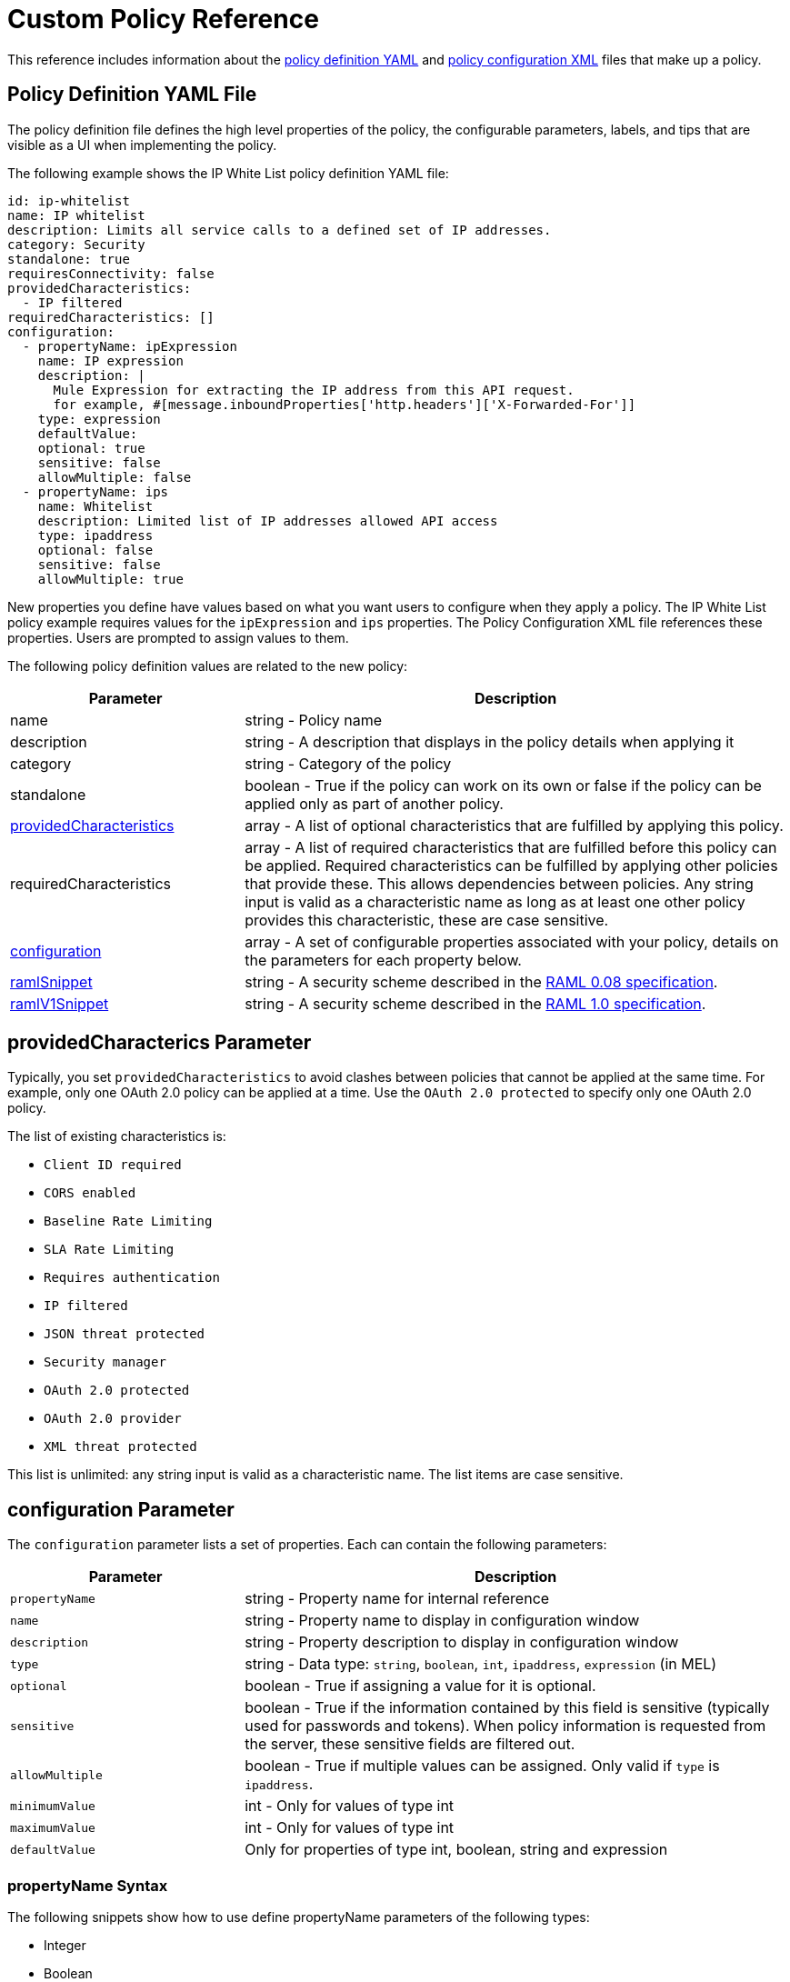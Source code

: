 = Custom Policy Reference
:keywords: policy, gateway, yaml, pointcut

This reference includes information about the link:/api-manager/custom-policy-reference#policy-definition-yaml-file[policy definition YAML] and link:/api-manager/custom-policy-reference#policy-configuration-file[policy configuration XML] files that make up a policy.

// Removed see SE-4243. (kris 8.22.2016)For more examples, navigate to the directory where you installed the API Gateway runtime or the Mule 3.8 unified runtime, search for the folder `examples` > `policies` to find a set of example XML files that refer to the default policies available in the platform.

== Policy Definition YAML File

The policy definition file defines the high level properties of the policy, the configurable parameters, labels, and tips that are visible as a UI when implementing the policy.

The following example shows the IP White List policy definition YAML file:

[source,yaml,linenums]
----
id: ip-whitelist
name: IP whitelist
description: Limits all service calls to a defined set of IP addresses.
category: Security
standalone: true
requiresConnectivity: false
providedCharacteristics:
  - IP filtered
requiredCharacteristics: []
configuration:
  - propertyName: ipExpression
    name: IP expression
    description: |
      Mule Expression for extracting the IP address from this API request.
      for example, #[message.inboundProperties['http.headers']['X-Forwarded-For']]
    type: expression
    defaultValue:
    optional: true
    sensitive: false
    allowMultiple: false
  - propertyName: ips
    name: Whitelist
    description: Limited list of IP addresses allowed API access
    type: ipaddress
    optional: false
    sensitive: false
    allowMultiple: true
----

New properties you define have values based on what you want users to configure when they apply a policy. The IP White List policy example requires values for the `ipExpression` and `ips` properties. The Policy Configuration XML file references these properties. Users are prompted to assign values to them.

The following policy definition values are related to the new policy:

[%header,cols="30a,70a"]
|===
|Parameter |Description
|name |string - Policy name
|description |string - A description that displays in the policy details when applying it
|category |string - Category of the policy
|standalone |boolean - True if the policy can work on its own or false if the policy can be applied only as part of another policy.
|<<providedcharacterics Parameter,providedCharacteristics>> |array - A list of optional characteristics that are fulfilled by applying this policy.
|requiredCharacteristics |array - A list of required characteristics that are fulfilled before this policy can be applied. Required characteristics can be fulfilled by applying other policies that provide these. This allows dependencies between policies. Any string input is valid as a characteristic name as long as at least one other policy provides this characteristic, these are case sensitive.
|<<configuration Parameter, configuration>> |array - A set of configurable properties associated with your policy, details on the parameters for each property below.
|link:/api-manager/custom-policy-reference#ramlsnippet-and-ramlv1snippet-parameters[ramlSnippet]|string - A security scheme described in the link:https://github.com/raml-org/raml-spec/blob/master/versions/raml-08/raml-08.md#security[RAML 0.08 specification].
|link:/api-manager/custom-policy-reference#ramlsnippet-and-ramlv1snippet-parameters[ramlV1Snippet] |string - A security scheme described in the link:https://github.com/raml-org/raml-spec/blob/master/versions/raml-10/raml-10.md/#security-schemes[RAML 1.0 specification].
|===

== providedCharacterics Parameter

Typically, you set `providedCharacteristics` to avoid clashes between policies that cannot be applied at the same time. For example, only one OAuth 2.0 policy can be applied at a time. Use the `OAuth 2.0 protected` to specify only one OAuth 2.0 policy.

The list of existing characteristics is:

* `Client ID required`
* `CORS enabled`
* `Baseline Rate Limiting`
* `SLA Rate Limiting`
* `Requires authentication`
* `IP filtered`
* `JSON threat protected`
* `Security manager`
* `OAuth 2.0 protected`
* `OAuth 2.0 provider`
* `XML threat protected`

This list is unlimited: any string input is valid as a characteristic name. The list items are case sensitive.

== configuration Parameter

The `configuration` parameter lists a set of properties. Each can contain the following parameters:

[%header,cols="30a,70a"]
|===
|Parameter |Description
|`propertyName` |string - Property name for internal reference
|`name` |string - Property name to display in configuration window
|`description` |string - Property description to display in configuration window
|`type` |string - Data type: `string`, `boolean`, `int`, `ipaddress`, `expression` (in MEL)
|`optional` |boolean - True if assigning a value for it is optional.
|`sensitive` |boolean - True if the information contained by this field is sensitive (typically used for passwords and tokens). When policy information is requested from the server, these sensitive fields are filtered out.
|`allowMultiple` |boolean - True if multiple values can be assigned. Only valid if `type` is `ipaddress`.
|`minimumValue` |int - Only for values of type int
|`maximumValue` |int - Only for values of type int
|`defaultValue` |Only for properties of type int, boolean, string and expression
|===

=== propertyName Syntax

The following snippets show how to use define  propertyName parameters of the following types:

* Integer
* Boolean
* String

=== Integer

[source,yaml,linenums]
----
configuration:
 - propertyName: aint
   name: Test Int single between 5 and 10
   description: Some Description
   type: int
   minimumValue: 5
   maximumValue: 10
   optional: true
   sensitive: false
   allowMultiple: false
----

=== Boolean

[source,yaml,linenums]
----
configuration:
 - propertyName: aboolean
   name: Test Boolean single
   description: Some Description
   type: boolean
   optional: true
   sensitive: false
   allowMultiple: false
   defaultValue: false
----

=== String

[source,yaml,linenums]
----
configuration:
 - propertyName: astring
   name: Test String single
   description: Some Description
   type: string
   optional: true
   sensitive: false
   allowMultiple: false
----

== ramlSnippet and ramlV1Snippet Parameters

In the YAML of the custom policy, you can include the `ramlSnippet` and `ramlV1Snippet` parameters. When you add the custom policy to Anypoint Platform, links for the RAML .80 or RAML 1 snippets show up in the Applied Policies list.

The following snippet shows `ramlSnippet` and `ramlV1Snippet` parameters in a snippet of the YAML file of the out-of-the-box Throttling-SLA based policy:

----
id: test
name: test
description: Rosario Central
...
configuration:
  - propertyName: omar
    name: arnaldo
...
  - propertyName: rosario
    name: central
...
ramlSnippet: |
  traits:
  - client-id-required:
      queryParameters:
        client_id:
          type: string
        client_secret:
          type: string
  ...
  /products:
  get:
    is: [client-id-required]
    description: Gets a list of all the inventory products.
ramlV1Snippet: |
  traits:
  client-id-required:
    queryParameters:
      client_id:
        type: string
      client_secret:
        type: string
  ...
  /products:
  get:
    is: [client-id-required]
    description: Gets a list of all the inventory products.
----

== Policy Configuration XML File

The policy configuration is an XML file that implements the actual execution of the policy. The configuration achieves this by leveraging the link:/mule-user-guide/v/3.8/elements-in-a-mule-flow[elements] available when creating a Mule Runtime application. All of the elements usable in Mule Runtime can be used in a custom policy.

The policy configuration defines the actual processes that carry out the implementation of the policy. Structured like a Mule app, you wrap content in the following tags:

[source,xml,linenums]
----
<policy>
</policy>
----

The opening `<policy>` tag includes references to all of the Mule XSD files used in the policy. Some of the Mule elements you can add require adding the corresponding XSD reference too.

In the API Gateway runtime 2.0 and later and Mule 3.8 unified runtime, add properties `id` and `policyName` to the `<policy>` element parameters to gather data about the API for analytics.

By default, when you create a custom policy, you have access to the following default configuration properties  that link:/api-manager/custom-policy-reference#referencing-properties[you can reference] in the configuration XML file:

[%header,cols="30a,70a"]
|===
|Property |Description
|`policyId` |A unique ID for the current policy
|`endpointUri` |The full URI for the inbound endpoint of the API
|`apiId` |Unique ID number for the API
|`apiVersionId` |Unique ID number for the API version
|`apiName` |Name of the API
|`isRamlEndpoint` |Boolean that determines if the endpoint is linked to a RAML definition file
|`isWsdlEndpoint` |Boolean that determines if the endpoint is linked to a WSDL definition file
|`isHttpEndpoint` |Boolean that determines if the endpoint follows the HTTP protocol
|===

In addition to these default properties, you can specify new ones in the policy definition YAML file and reference them in the policy configuration XML file.

=== Referencing Properties

In the configuration XML, you can access the default set of properties for a policy definition and properties defined in the Policy Template YAML file. To reference a property, type its name enclosed in two curly brackets as follows:

----
{{propertyName}}
----

=== Order Property in Policy Tag

You can set the order of execution of a policy using the `order` property, however setting the order of policy execution in a message processor takes precedence over setting the order of execution in the policy tag. Set the order to an integer greater than 2 because the order values 0 - 2 are reserved for CORS, Throttling, and Rate Limit policies, respectively. These policies must execute before others. The following example shows how to set the `order` property in the `<policy>` tag:

[source,xml,linenums]
----
<?xml version="1.0" encoding="UTF-8"?>
<policy id="7777"
        policyName="A"
        order="3"
        xmlns="http://www.mulesoft.org/schema/mule/policy"
        xmlns:mule="http://www.mulesoft.org/schema/mule/core"
        xmlns:xsi="http://www.w3.org/2001/XMLSchema-instance"
        xmlns:api-platform-gw="http://www.mulesoft.org/schema/mule/api-platform-gw"
        xsi:schemaLocation="http://www.mulesoft.org/schema/mule/policy http://www.mulesoft.org/schema/mule/policy/current/mule-policy.xsd
              http://www.mulesoft.org/schema/mule/core http://www.mulesoft.org/schema/mule/core/current/mule.xsd
              http://www.mulesoft.org/schema/mule/api-platform-gw http://www.mulesoft.org/schema/mule/api-platform-gw/current/mule-api-platform-gw.xsd">

    <before>
         <mule:logger level="INFO" message="POLICY A" />
    </before>

    <pointcut>
        <api-platform-gw:api-pointcut apiName="Leagues API" apiVersion="1.0.0"/>
    </pointcut>
</policy>

----

=== Order Property in Before or After Tags

Alternatively, you can set the order of execution of policies in the <before></before>and <after></after> tags. Setting the `order `property in the `before` and `after` tags takes precedence over any order setting in the policy tag. Set order to an integer greater than 2. For example:

[source,xml,linenums]
----
<?xml version="1.0" encoding="UTF-8"?>
<policy id="2"
       ...

    <before order="4">
       <mule:set-payload value=" before cust2 "/>
       <mule:logger level="INFO" message="#[payload]" />
    </before>

    <before order="3">
       <mule:set-payload value=" before cust2.1 "/>
       <mule:logger level="INFO" message="#[payload]" />
    </before>
----

=== Before and After Tags

Enclosed within the main element of the configuration file are two fundamental structures you can add: `<before></before>` and `<after></after>` tags. Both are optional, but your policy must have at least one of them if you want it to perform any action at all.

As shown in the following flow, content between the *before* tags executes every time there's an incoming request to your API, as soon as the request reaches the inbound endpoint, and before your API executes any of the remaining message processors in your flows. Content between the *after* tags likewise executes every time there's a request to your API, right before reaching the outbound endpoint in your API, and after having executed every other one of the message processors in your flows.

image:basic+flow.png[basic+flow]

In addition to the `<before></before>` and `<after></after>` tags, you can also add `<mule:processor-chain></mule:processor-chain>` tags as additional flows where you can perform more procedures. These flows don't execute on their own, they must be referenced one way or another by either the *before* or the *after* sections of your policy. When writing a policy, unlike when writing a Mule application, you must add a `mule:` suffix to the name of the element.

[source,xml,linenums]
----
<policy>
    <before>
        <!-- Elements automatically executed at the start -->
    </before>
    <after>
        <!-- Elements automatically executed at the end -->
    </after>
 
    <mule:processor-chain name="chain1">
        <!-- This flow may be called to be executed by the others -->
    </mule:processor-chain>
 
    <mule:processor-chain name="chain2">
        <!-- This flow may be called to be executed by the others -->
    </mule:processor-chain>
</policy>
----

A complete example follows:

[source,xml,linenums]
----
<?xml version="1.0" encoding="UTF-8"?>
<policy id="4444"
        policyName="HTTP Basic Authentication"
        xmlns="http://www.mulesoft.org/schema/mule/policy"
        xmlns:xsi="http://www.w3.org/2001/XMLSchema-instance"
        xmlns:spring="http://www.springframework.org/schema/beans"
        xmlns:mule-ss="http://www.mulesoft.org/schema/mule/spring-security"
        xmlns:ss="http://www.springframework.org/schema/security"
        xmlns:api-platform-gw="http://www.mulesoft.org/schema/mule/api-platform-gw"
        xsi:schemaLocation="http://www.mulesoft.org/schema/mule/policy http://www.mulesoft.org/schema/mule/policy/current/mule-policy.xsd
              http://www.springframework.org/schema/beans http://www.springframework.org/schema/beans/spring-beans-current.xsd
              http://www.mulesoft.org/schema/mule/spring-security http://www.mulesoft.org/schema/mule/spring-security/current/mule-spring-security.xsd
              http://www.springframework.org/schema/security http://www.springframework.org/schema/security/spring-security-current.xsd
              http://www.mulesoft.org/schema/mule/api-platform-gw http://www.mulesoft.org/schema/mule/api-platform-gw/current/mule-api-platform-gw.xsd">
    <!-- HTTP BASIC AUTH POLICY -->
    <!-- The HTTP basic auth policy adds a validation that requires -->
    <!-- all requests to contain the Authorization HTTP header, -->
    <!-- in case it doesn't send back a challenge. -->
    <!-- The policy consists of two parts. -->
    <!-- The first part is the configuration of a security manager, -->
    <!-- which in this case is using a mocked up one with a single -->
    <!-- hardcoded user. -->
    <spring:beans>
        <ss:authentication-manager alias="example-authentication-manager">
            <ss:authentication-provider>
                <ss:user-service id="userService">
                    <ss:user name="admin" password="admin" authorities="ROLE_ADMIN"/>
                </ss:user-service>
            </ss:authentication-provider>
        </ss:authentication-manager>
    </spring:beans>
    <mule-ss:security-manager name="example-security-manager">
        <mule-ss:delegate-security-provider name="example-security-provider" delegate-ref="example-authentication-manager" />
    </mule-ss:security-manager>
    <!-- The second part is the injection of the filter itself, that uses the previously configured security manager. -->
    <!-- Notice that the injection happens according to the pointcut criteria specified below. -->
    <before>
        <mule-ss:http-security-filter securityManager-ref="example-security-manager" realm="mule-realm" />
    </before>
    <!-- The following provides a custom trait to the RAML of the API if it uses APIkit. Otherwise it is ignored. -->
    <raml-security-scheme id="basic"><![CDATA[
        description: Resource access is protected using basic authentication.
        type: Basic Authentication
        describedBy:
            headers:
                Authorization:
                    description: |
                       Sends username and password encoded in RFC2045-MIME variant of Base64.
                    type: string
                    example: Basic QWxhZGRpbjpvcGVuIHNlc2FtZQ==
            responses:
                403:
                    description: |
                        Invalid username and password
    ]]></raml-security-scheme>
    <!-- Pointcuts specify where this policy takes effect. 
         The pointcut refers to a specific API and Version. -->
    <pointcut>
        <api-platform-gw:api-pointcut apiName="sampleApi" apiVersion="1.0.0"/>
    </pointcut>
</policy>
----

The DataWeave component is not supported for using within your Custom Policies.


=== Using Pointcuts

A custom policy must contain a pointcut declaration. Pointcuts control the scope of a policy application and they use regular expressions to indicate what flows in the application are affected by a policy.

If you're applying your policy to APIs that are deployed in Anypoint Platform, then set your pointcut to the default properties `apiName` and `apiVersion`. This action guarantees that your policy is applied to only the API that you're activating the policy. This is what your pointcut should look like:

[source,xml,linenums]
----
<pointcut>
   <api-platform-gw:api-pointcut apiName="{{ apiName }}" apiVersion="{{ apiVersionName }}"/>
</pointcut>
----

Setting your pointcut to a broad regular expression such as `regex=”.*”` may have undesirable effects.

Applying this policy to a single API through the platform, might actually affect other APIs you're deploying as well.

If you're using your policies in an on-site deployment, then you might want to modify the pointcut to apply your policy to multiple APIs simultaneously.

=== Customizing a Pointcut

In a pointcut you can reference the following kinds of elements:

* Endpoints
* Apps
* Resources

If several elements are specified inside a single pointcut, then they are implemented as if you were using an AND expression.

[source,xml,linenums]
----
<pointcut>
   <resource uriTemplateRegex="/items/.*" />
   <resource methodRegex="GET" />
</pointcut>
----

If several elements are specified in separate pointcut parent elements, they are implemented as if you were using an OR expression.

=== Reference Apps

[source,xml,linenums]
----
<pointcut>
   <app regex=".*" />
</pointcut>
----

=== Reference Endpoints

[source,xml,linenums]
----
<pointcut>
   <endpoint regex=".*" />
</pointcut> 
----

The following example uses values from properties:

[source,xml,linenums]
----
<pointcut>
    <endpoint regex="http://localhost:${http.port}/gateway/.*" />
</pointcut>
----

This example is also valid:

[source,xml,linenums]
----
<pointcut>
   <endpoint regex="http\:\/\/localhost:${http.port}\/gateway\/.*" />
</pointcut>
----

For the two previous examples to work you have to define `http.port` when starting Mule or in your wrapper.conf file, define something like this:

`wrapper.java.additional.4=-Dhttp.port=8081`

If `http.port` is defined at application level, a parse exception occurs when you apply the policy.

=== Reference Resources

[source,xml,linenums]
----
<pointcut>
   <resource methodRegex=".*" />
</pointcut>
----

You can reference specific methods (GET, POST, PUT, etc.).

For example: `<resource methodRegex=”P.*” />` applies to all POST, PUT and PATCH methods. +

Example using defaults:

[source,xml,linenums]
----
<pointcut>
   <resource uriTemplateRegex=".*" />
</pointcut>
----

In this example you can specify the path from the baseUri specified on the RAML file.

Example filtering of the first level of resources:

[source,xml,linenums]
----
<pointcut>
    <resource uriTemplateRegex="/items/.*" />
</pointcut>
----


You can only use the Java classes that are provided by Mule.

Although you can use any message processor that is available in Mule to build your custom policy, you can only use the Java classes that are provided by Mule. Unlike building a Mule application, you can't define and call a custom Java class when building a custom policy, as you have no way of bundling the custom Java class with your policy.

== Minimal Policy Configuration File

You can use the following minimal policy configuration file to start building your custom policy:

[tabs]
------
[tab,title="Mule 3.8 Runtime, API Gateway 2.x"]
....
[source,xml,linenums]
----
<?xml version="1.0" encoding="UTF-8"?>
<policy xmlns="http://www.mulesoft.org/schema/mule/policy"
        id="{{policyId}}"
        policyName="IP whitelist"  
        xmlns:mule="http://www.mulesoft.org/schema/mule/core"
        xmlns:xsi="http://www.w3.org/2001/XMLSchema-instance"
        xmlns:api-platform-gw="http://www.mulesoft.org/schema/mule/api-platform-gw"
        xsi:schemaLocation="http://www.mulesoft.org/schema/mule/policy http://www.mulesoft.org/schema/mule/policy/current/mule-policy.xsd
                            http://www.mulesoft.org/schema/mule/core http://www.mulesoft.org/schema/mule/core/current/mule.xsd
                            http://www.mulesoft.org/schema/mule/api-platform-gw http://www.mulesoft.org/schema/mule/api-platform-gw/current/mule-api-platform-gw.xsd">
 
    <before>
        <mule:set-payload value="PRE" />
    </before>
 
    <after>
        <mule:set-payload value="POST" />
    </after>
 
    <pointcut>
       <api-platform-gw:api-pointcut apiName="{{ apiName }}" apiVersion="{{ apiVersionName }}"/>
    </pointcut>
 
</policy> 
----


....
[tab,title="Early API Gateway"]
....

*API Gateway 1.3 and earlier*

[source,xml,linenums]
----
<?xml version="1.0" encoding="UTF-8"?>
<policy xmlns="http://www.mulesoft.org/schema/mule/policy"
        xmlns:mule="http://www.mulesoft.org/schema/mule/core"
        xmlns:xsi="http://www.w3.org/2001/XMLSchema-instance"
        xmlns:api-platform-gw="http://www.mulesoft.org/schema/mule/api-platform-gw"
        xsi:schemaLocation="http://www.mulesoft.org/schema/mule/policy http://www.mulesoft.org/schema/mule/policy/current/mule-policy.xsd
                            http://www.mulesoft.org/schema/mule/core http://www.mulesoft.org/schema/mule/core/current/mule.xsd
                            http://www.mulesoft.org/schema/mule/api-platform-gw http://www.mulesoft.org/schema/mule/api-platform-gw/current/mule-api-platform-gw.xsd">
 
    <before>
        <mule:set-payload value="PRE" />
    </before>
 
    <after>
        <mule:set-payload value="POST" />
    </after>
 
    <pointcut>
       <api-platform-gw:api-pointcut apiName="{{ apiName }}" apiVersion="{{ apiVersionName }}"/>
    </pointcut>
 
</policy> 
----
....
------

== Full Example of a Policy Configuration File

Below is an example of a policy configuration file that implements an IP whitelist filter. It matches the YAML example displayed above, both are needed to create this policy. This XML file references several variables enclosed in curly brackets that the YAML file defines.

The IP whitelist filter policy adds a validation that requires all requests to contain a valid IP Address based on a valid list of IPs  configured.

[tabs]
------
[tab,title="Mule 3.8.0 Runtime, API Gateway 2.x"]
....
[source,xml,linenums]
----
<?xml version="1.0" encoding="UTF-8"?>
<policy online="true"
        id="{{policyId}}"
        policyName="IP whitelist"
        xmlns="http://www.mulesoft.org/schema/mule/policy"
        xmlns:xsi="http://www.w3.org/2001/XMLSchema-instance"
        xmlns:spring="http://www.springframework.org/schema/beans"
        xmlns:mule="http://www.mulesoft.org/schema/mule/core"
        xmlns:ip-filter-gw="http://www.mulesoft.org/schema/mule/ip-filter-gw"
        xsi:schemaLocation="http://www.mulesoft.org/schema/mule/policy http://www.mulesoft.org/schema/mule/policy/current/mule-policy.xsd
                            http://www.springframework.org/schema/beans http://www.springframework.org/schema/beans/spring-beans-3.1.xsd
                            http://www.mulesoft.org/schema/mule/core http://www.mulesoft.org/schema/mule/core/current/mule.xsd
                            http://www.mulesoft.org/schema/mule/ip-filter-gw http://www.mulesoft.org/schema/mule/ip-filter-gw/current/mule-ip-filter-gw.xsd">
 
    <!-- This section is for building response messages when the policy fails. -->
    <mule:processor-chain name="{{policyId}}-build-response">
        <mule:set-property propertyName="http.status" value="403"/> <!-- Set HTTP status code to 403 -->
        <mule:set-property propertyName="Content-Type" value="application/json"/>
        <mule:set-payload value="#[_ipViolationMessage]"/> <!-- Set the payload to the description of the violation -->
    </mule:processor-chain>
 
    <!-- This is the element that gets injected at the beginning of every flow. According to the pointcut specified below. -->
    <before>
        <ip-filter-gw:filter ipAddress="{{ipExpression}}" onUnaccepted="{{policyId}}-build-response">   <!-- If failed, the mule:processor-chain above is executed -->
            <ip-filter-gw:whitelist>
                {{#ips}}
                <ip-filter-gw:ip>{{.}}</ip-filter-gw:ip>
                {{/ips}}
            </ip-filter-gw:whitelist>
        </ip-filter-gw:filter>
    </before>
 
    <!-- Pointcuts specify where this policy takes effect-->
    <pointcut>
       <api-platform-gw:api-pointcut apiName="{{ apiName }}" apiVersion="{{ apiVersionName }}"/>
    </pointcut>
</policy>
----


....
[tab,title="Earlier API Gateway"]
....

*API Gateway 1.3 and earlier*

[source,xml,linenums]
----
<?xml version="1.0" encoding="UTF-8"?>
<policy online="true"
        xmlns="http://www.mulesoft.org/schema/mule/policy"
        xmlns:xsi="http://www.w3.org/2001/XMLSchema-instance"
        xmlns:spring="http://www.springframework.org/schema/beans"
        xmlns:mule="http://www.mulesoft.org/schema/mule/core"
        xmlns:ip-filter-gw="http://www.mulesoft.org/schema/mule/ip-filter-gw"
        xsi:schemaLocation="http://www.mulesoft.org/schema/mule/policy http://www.mulesoft.org/schema/mule/policy/current/mule-policy.xsd
        http://www.springframework.org/schema/beans http://www.springframework.org/schema/beans/spring-beans-3.1.xsd
        http://www.mulesoft.org/schema/mule/core http://www.mulesoft.org/schema/mule/core/current/mule.xsd
        http://www.mulesoft.org/schema/mule/ip-filter-gw http://www.mulesoft.org/schema/mule/ip-filter-gw/current/mule-ip-filter-gw.xsd">
 
     <!-- This section is for building response messages when the policy fails. -->
    <mule:processor-chain name="{{policyId}}-build-response">
        <mule:set-property propertyName="http.status" value="403"/> <!-- Set HTTP status code to 403 -->
        <mule:set-property propertyName="Content-Type" value="application/json"/>
        <mule:set-payload value="#[_ipViolationMessage]"/> <!-- Set the payload to the description of the violation -->
    </mule:processor-chain>
 
    <!-- This is the element that gets injected at the beginning of every flow. According to the pointcut specified below. -->
    <before>
        <ip-filter-gw:filter ipAddress="{{ipExpression}}" onUnaccepted="{{policyId}}-build-response">   <!-- If failed, the mule:processor-chain above is executed -->
            <ip-filter-gw:whitelist>
                {{#ips}}
                <ip-filter-gw:ip>{{.}}</ip-filter-gw:ip>
                {{/ips}}
            </ip-filter-gw:whitelist>
        </ip-filter-gw:filter>
    </before>
 
    <!-- Pointcuts specify where this policy takes effect-->
    <pointcut>
       <api-platform-gw:api-pointcut apiName="{{ apiName }}" apiVersion="{{ apiVersionName }}"/>
    </pointcut>
</policy>
----
....
------
